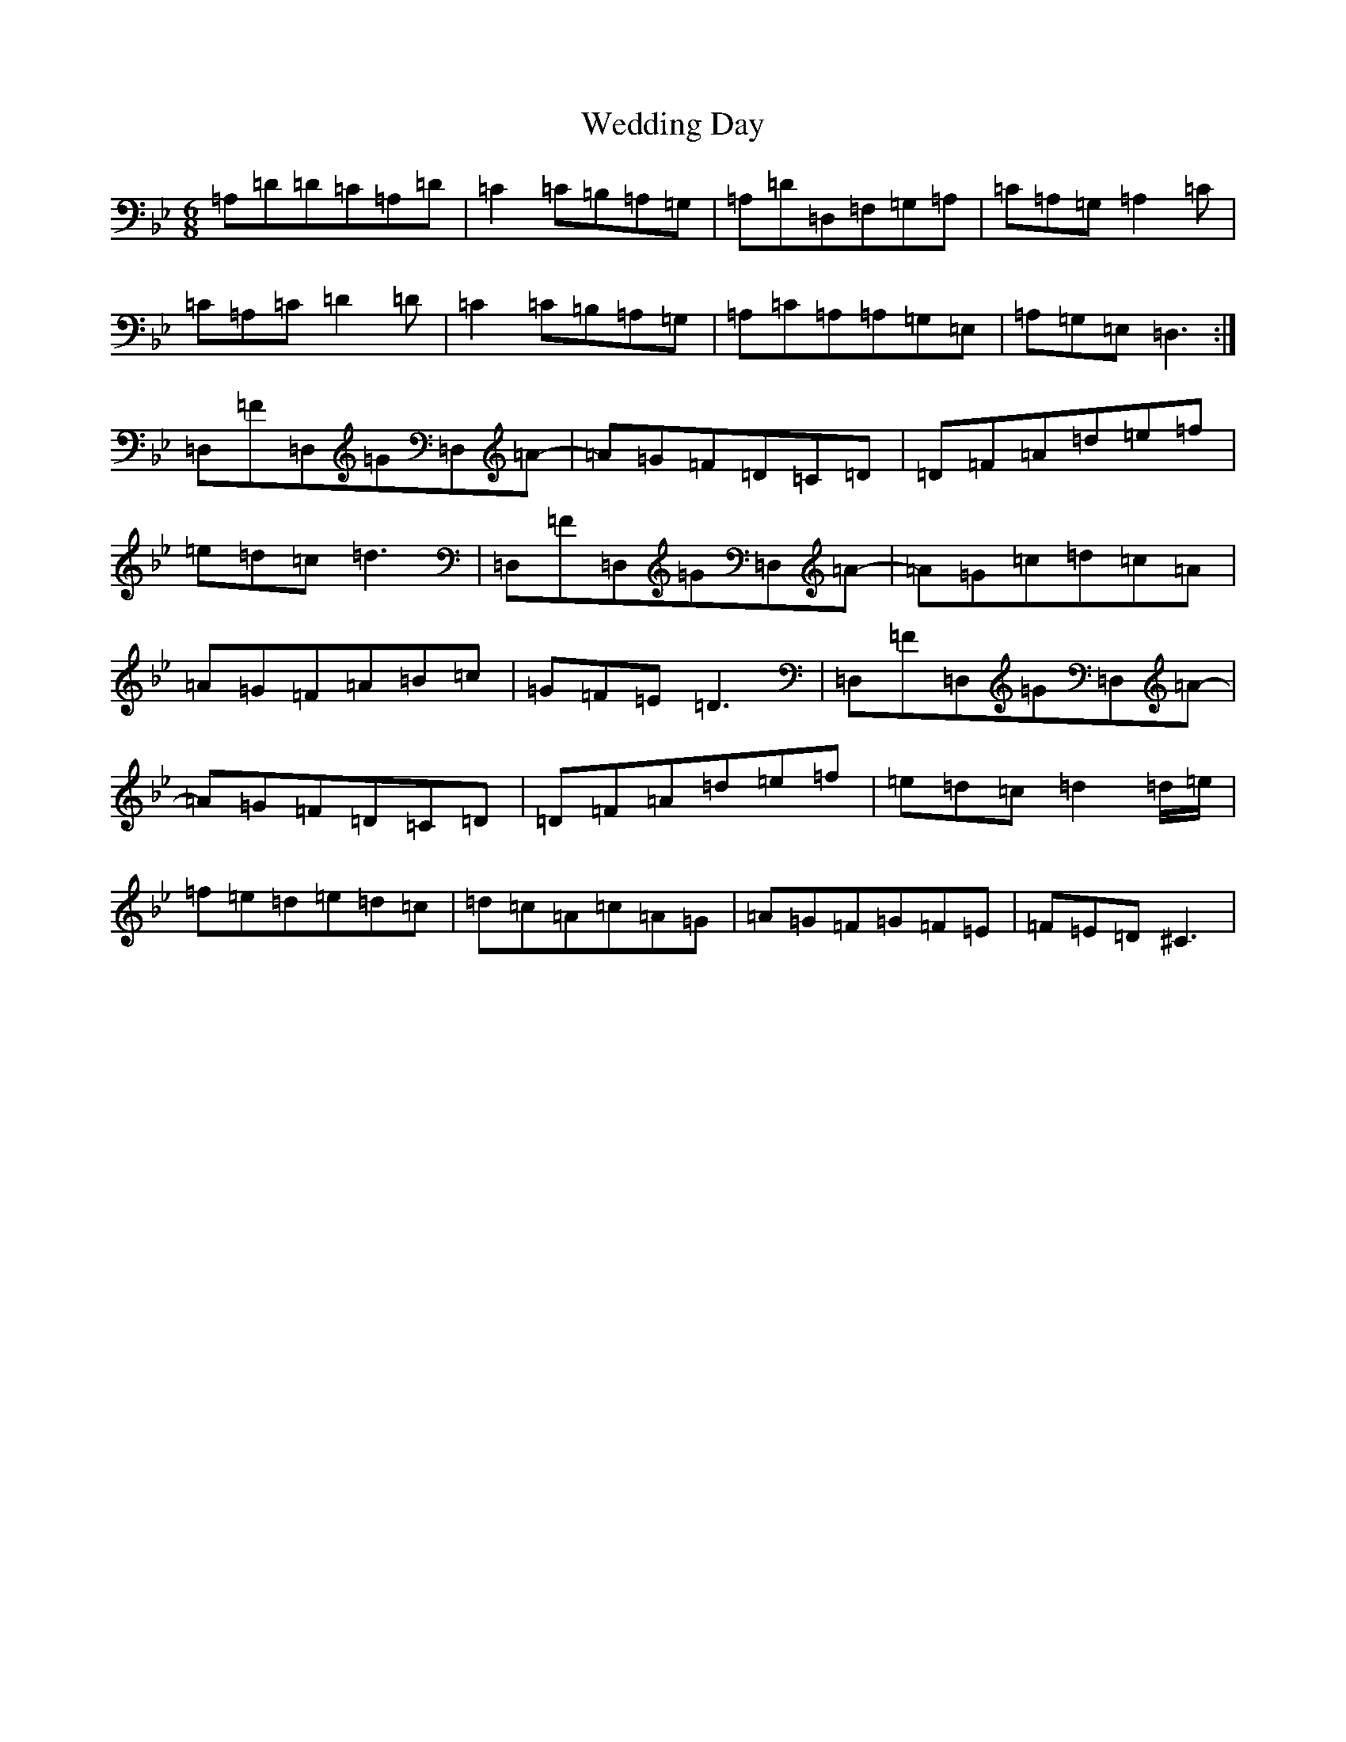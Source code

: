 X: 22223
T: Wedding Day
S: https://thesession.org/tunes/6990#setting6990
Z: G Dorian
R: jig
M:6/8
L:1/8
K: C Dorian
=A,=D=D=C=A,=D|=C2=C=B,=A,=G,|=A,=D=D,=F,=G,=A,|=C=A,=G,=A,2=C|=C=A,=C=D2=D|=C2=C=B,=A,=G,|=A,=C=A,=A,=G,=E,|=A,=G,=E,=D,3:|=D,=F=D,=G=D,=A-|=A=G=F=D=C=D|=D=F=A=d=e=f|=e=d=c=d3|=D,=F=D,=G=D,=A-|=A=G=c=d=c=A|=A=G=F=A=B=c|=G=F=E=D3|=D,=F=D,=G=D,=A-|=A=G=F=D=C=D|=D=F=A=d=e=f|=e=d=c=d2=d/2=e/2|=f=e=d=e=d=c|=d=c=A=c=A=G|=A=G=F=G=F=E|=F=E=D^C3|
